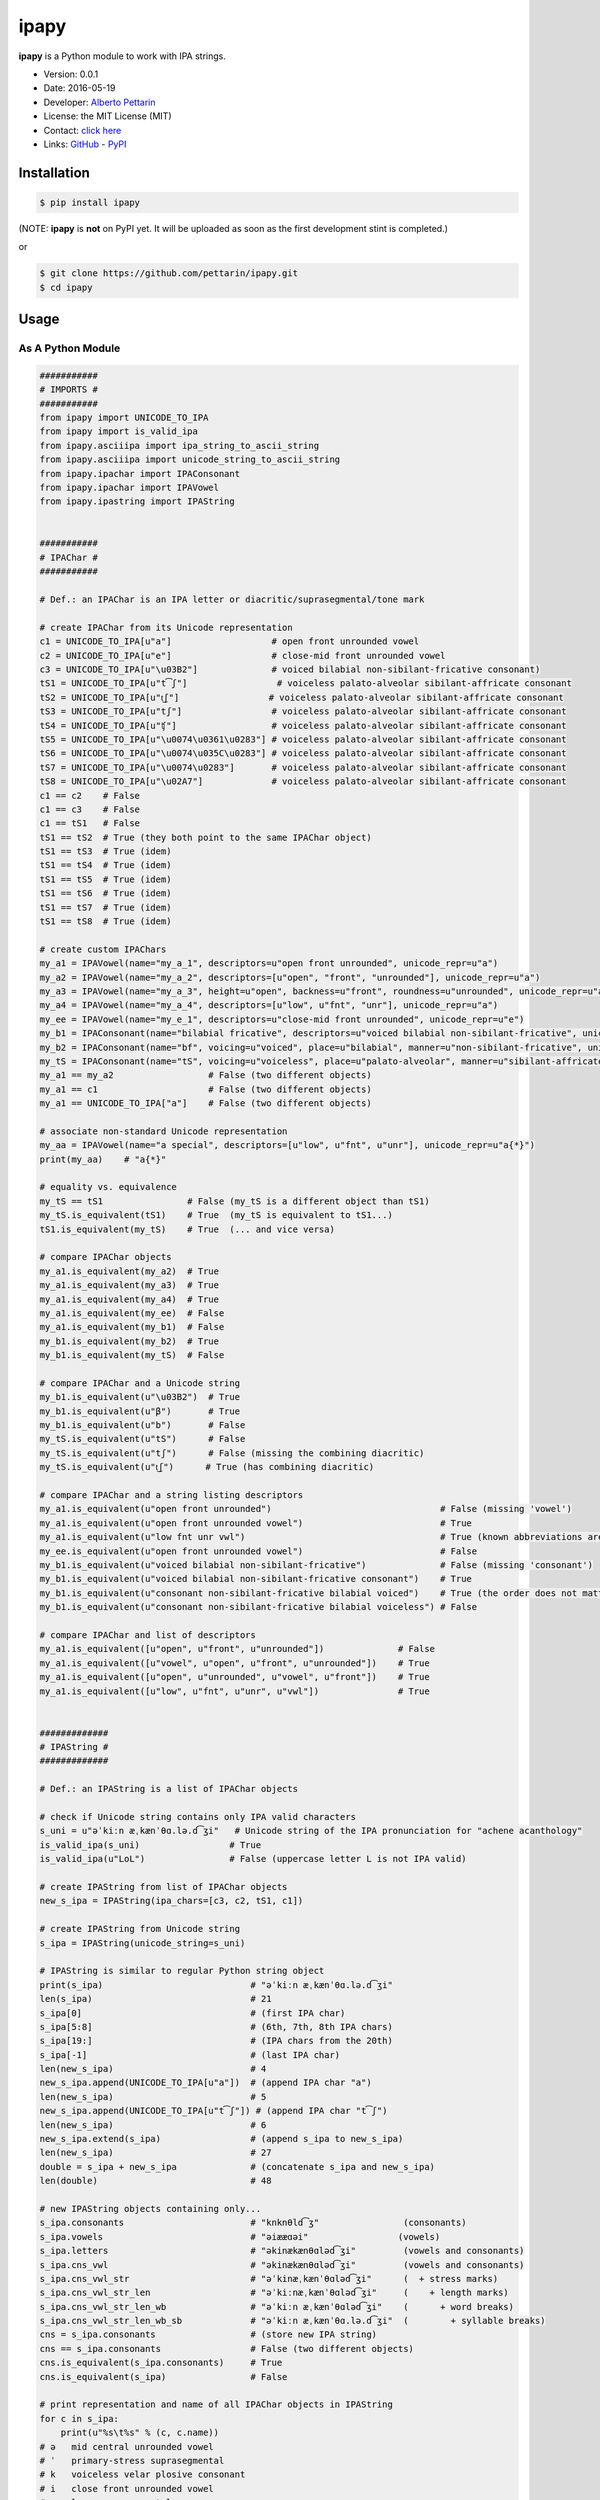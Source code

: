 ipapy
=====

**ipapy** is a Python module to work with IPA strings.

-  Version: 0.0.1
-  Date: 2016-05-19
-  Developer: `Alberto Pettarin <http://www.albertopettarin.it/>`__
-  License: the MIT License (MIT)
-  Contact: `click here <http://www.albertopettarin.it/contact.html>`__
-  Links: `GitHub <https://github.com/pettarin/ipapy>`__ -
   `PyPI <https://pypi.python.org/pypi/ipapy>`__

Installation
------------

.. code:: bash

    $ pip install ipapy

(NOTE: **ipapy** is **not** on PyPI yet. It will be uploaded as soon as
the first development stint is completed.)

or

.. code:: bash

    $ git clone https://github.com/pettarin/ipapy.git
    $ cd ipapy

Usage
-----

As A Python Module
~~~~~~~~~~~~~~~~~~

.. code:: python

    ###########
    # IMPORTS #
    ###########
    from ipapy import UNICODE_TO_IPA
    from ipapy import is_valid_ipa
    from ipapy.asciiipa import ipa_string_to_ascii_string
    from ipapy.asciiipa import unicode_string_to_ascii_string
    from ipapy.ipachar import IPAConsonant
    from ipapy.ipachar import IPAVowel
    from ipapy.ipastring import IPAString


    ###########
    # IPAChar #
    ###########

    # Def.: an IPAChar is an IPA letter or diacritic/suprasegmental/tone mark

    # create IPAChar from its Unicode representation
    c1 = UNICODE_TO_IPA[u"a"]                   # open front unrounded vowel
    c2 = UNICODE_TO_IPA[u"e"]                   # close-mid front unrounded vowel
    c3 = UNICODE_TO_IPA[u"\u03B2"]              # voiced bilabial non-sibilant-fricative consonant)
    tS1 = UNICODE_TO_IPA[u"t͡ʃ"]                 # voiceless palato-alveolar sibilant-affricate consonant
    tS2 = UNICODE_TO_IPA[u"t͜ʃ"]                 # voiceless palato-alveolar sibilant-affricate consonant
    tS3 = UNICODE_TO_IPA[u"tʃ"]                 # voiceless palato-alveolar sibilant-affricate consonant
    tS4 = UNICODE_TO_IPA[u"ʧ"]                  # voiceless palato-alveolar sibilant-affricate consonant
    tS5 = UNICODE_TO_IPA[u"\u0074\u0361\u0283"] # voiceless palato-alveolar sibilant-affricate consonant
    tS6 = UNICODE_TO_IPA[u"\u0074\u035C\u0283"] # voiceless palato-alveolar sibilant-affricate consonant
    tS7 = UNICODE_TO_IPA[u"\u0074\u0283"]       # voiceless palato-alveolar sibilant-affricate consonant
    tS8 = UNICODE_TO_IPA[u"\u02A7"]             # voiceless palato-alveolar sibilant-affricate consonant
    c1 == c2    # False
    c1 == c3    # False
    c1 == tS1   # False
    tS1 == tS2  # True (they both point to the same IPAChar object)
    tS1 == tS3  # True (idem)
    tS1 == tS4  # True (idem)
    tS1 == tS5  # True (idem)
    tS1 == tS6  # True (idem)
    tS1 == tS7  # True (idem)
    tS1 == tS8  # True (idem)

    # create custom IPAChars
    my_a1 = IPAVowel(name="my_a_1", descriptors=u"open front unrounded", unicode_repr=u"a")
    my_a2 = IPAVowel(name="my_a_2", descriptors=[u"open", "front", "unrounded"], unicode_repr=u"a")
    my_a3 = IPAVowel(name="my_a_3", height=u"open", backness=u"front", roundness=u"unrounded", unicode_repr=u"a")
    my_a4 = IPAVowel(name="my_a_4", descriptors=[u"low", u"fnt", "unr"], unicode_repr=u"a")
    my_ee = IPAVowel(name="my_e_1", descriptors=u"close-mid front unrounded", unicode_repr=u"e")
    my_b1 = IPAConsonant(name="bilabial fricative", descriptors=u"voiced bilabial non-sibilant-fricative", unicode_repr=u"\u03B2")
    my_b2 = IPAConsonant(name="bf", voicing=u"voiced", place=u"bilabial", manner=u"non-sibilant-fricative", unicode_repr=u"\u03B2")
    my_tS = IPAConsonant(name="tS", voicing=u"voiceless", place=u"palato-alveolar", manner=u"sibilant-affricate", unicode_repr=u"t͡ʃ")
    my_a1 == my_a2                  # False (two different objects)
    my_a1 == c1                     # False (two different objects)
    my_a1 == UNICODE_TO_IPA["a"]    # False (two different objects)

    # associate non-standard Unicode representation
    my_aa = IPAVowel(name="a special", descriptors=[u"low", u"fnt", u"unr"], unicode_repr=u"a{*}")
    print(my_aa)    # "a{*}"

    # equality vs. equivalence
    my_tS == tS1                # False (my_tS is a different object than tS1)
    my_tS.is_equivalent(tS1)    # True  (my_tS is equivalent to tS1...)
    tS1.is_equivalent(my_tS)    # True  (... and vice versa)

    # compare IPAChar objects
    my_a1.is_equivalent(my_a2)  # True
    my_a1.is_equivalent(my_a3)  # True
    my_a1.is_equivalent(my_a4)  # True
    my_a1.is_equivalent(my_ee)  # False
    my_a1.is_equivalent(my_b1)  # False
    my_b1.is_equivalent(my_b2)  # True
    my_b1.is_equivalent(my_tS)  # False

    # compare IPAChar and a Unicode string
    my_b1.is_equivalent(u"\u03B2")  # True
    my_b1.is_equivalent(u"β")       # True
    my_b1.is_equivalent(u"b")       # False
    my_tS.is_equivalent(u"tS")      # False
    my_tS.is_equivalent(u"tʃ")      # False (missing the combining diacritic)
    my_tS.is_equivalent(u"t͜ʃ")      # True (has combining diacritic)

    # compare IPAChar and a string listing descriptors
    my_a1.is_equivalent(u"open front unrounded")                                # False (missing 'vowel')
    my_a1.is_equivalent(u"open front unrounded vowel")                          # True
    my_a1.is_equivalent(u"low fnt unr vwl")                                     # True (known abbreviations are good as well)
    my_ee.is_equivalent(u"open front unrounded vowel")                          # False
    my_b1.is_equivalent(u"voiced bilabial non-sibilant-fricative")              # False (missing 'consonant')
    my_b1.is_equivalent(u"voiced bilabial non-sibilant-fricative consonant")    # True
    my_b1.is_equivalent(u"consonant non-sibilant-fricative bilabial voiced")    # True (the order does not matter)
    my_b1.is_equivalent(u"consonant non-sibilant-fricative bilabial voiceless") # False

    # compare IPAChar and list of descriptors
    my_a1.is_equivalent([u"open", u"front", u"unrounded"])              # False
    my_a1.is_equivalent([u"vowel", u"open", u"front", u"unrounded"])    # True
    my_a1.is_equivalent([u"open", u"unrounded", u"vowel", u"front"])    # True
    my_a1.is_equivalent([u"low", u"fnt", u"unr", u"vwl"])               # True


    #############
    # IPAString #
    #############

    # Def.: an IPAString is a list of IPAChar objects

    # check if Unicode string contains only IPA valid characters
    s_uni = u"əˈkiːn æˌkænˈθɑ.lə.d͡ʒi"   # Unicode string of the IPA pronunciation for "achene acanthology"
    is_valid_ipa(s_uni)                 # True
    is_valid_ipa(u"LoL")                # False (uppercase letter L is not IPA valid)

    # create IPAString from list of IPAChar objects
    new_s_ipa = IPAString(ipa_chars=[c3, c2, tS1, c1])

    # create IPAString from Unicode string
    s_ipa = IPAString(unicode_string=s_uni)

    # IPAString is similar to regular Python string object
    print(s_ipa)                            # "əˈkiːn æˌkænˈθɑ.lə.d͡ʒi"
    len(s_ipa)                              # 21
    s_ipa[0]                                # (first IPA char)
    s_ipa[5:8]                              # (6th, 7th, 8th IPA chars)
    s_ipa[19:]                              # (IPA chars from the 20th)
    s_ipa[-1]                               # (last IPA char)
    len(new_s_ipa)                          # 4
    new_s_ipa.append(UNICODE_TO_IPA[u"a"])  # (append IPA char "a")
    len(new_s_ipa)                          # 5
    new_s_ipa.append(UNICODE_TO_IPA[u"t͡ʃ"]) # (append IPA char "t͡ʃ")
    len(new_s_ipa)                          # 6
    new_s_ipa.extend(s_ipa)                 # (append s_ipa to new_s_ipa)
    len(new_s_ipa)                          # 27
    double = s_ipa + new_s_ipa              # (concatenate s_ipa and new_s_ipa)
    len(double)                             # 48

    # new IPAString objects containing only...
    s_ipa.consonants                        # "knknθld͡ʒ"                (consonants)
    s_ipa.vowels                            # "əiææɑəi"                 (vowels)
    s_ipa.letters                           # "əkinækænθɑləd͡ʒi"         (vowels and consonants)
    s_ipa.cns_vwl                           # "əkinækænθɑləd͡ʒi"         (vowels and consonants)
    s_ipa.cns_vwl_str                       # "əˈkinæˌkænˈθɑləd͡ʒi"      (  + stress marks)
    s_ipa.cns_vwl_str_len                   # "əˈkiːnæˌkænˈθɑləd͡ʒi"     (    + length marks)
    s_ipa.cns_vwl_str_len_wb                # "əˈkiːn æˌkænˈθɑləd͡ʒi"    (      + word breaks)
    s_ipa.cns_vwl_str_len_wb_sb             # "əˈkiːn æˌkænˈθɑ.lə.d͡ʒi"  (        + syllable breaks)
    cns = s_ipa.consonants                  # (store new IPA string)
    cns == s_ipa.consonants                 # False (two different objects)
    cns.is_equivalent(s_ipa.consonants)     # True
    cns.is_equivalent(s_ipa)                # False

    # print representation and name of all IPAChar objects in IPAString
    for c in s_ipa:
        print(u"%s\t%s" % (c, c.name))
    # ə   mid central unrounded vowel
    # ˈ   primary-stress suprasegmental
    # k   voiceless velar plosive consonant
    # i   close front unrounded vowel
    # ː   long suprasegmental
    # n   voiced alveolar nasal consonant
    #     word-break suprasegmental
    # æ   near-open front unrounded vowel
    # ˌ   secondary-stress suprasegmental
    # k   voiceless velar plosive consonant
    # æ   near-open front unrounded vowel
    # n   voiced alveolar nasal consonant
    # ˈ   primary-stress suprasegmental
    # θ   voiceless dental non-sibilant-fricative consonant
    # ɑ   open back unrounded vowel
    # .   syllable-break suprasegmental
    # l   voiced alveolar lateral-approximant consonant
    # ə   mid central unrounded vowel
    # .   syllable-break suprasegmental
    # d͡ʒ  voiced palato-alveolar sibilant-affricate consonant
    # i   close front unrounded vowel

    # compare IPAString objects
    s_ipa_d = IPAString(unicode_string=u"diff")
    s_ipa_1 = IPAString(unicode_string=u"at͡ʃe")
    s_ipa_2 = IPAString(unicode_string=u"aʧe")
    s_ipa_3 = IPAString(unicode_string=u"at͡ʃe", single_char_parsing=True)
    s_ipa_d == s_ipa_1              # False
    s_ipa_1 == s_ipa_2              # False (different objects)
    s_ipa_1 == s_ipa_3              # False (different objects)
    s_ipa_2 == s_ipa_3              # False (different objects)
    s_ipa_d.is_equivalent(s_ipa_1)  # False
    s_ipa_1.is_equivalent(s_ipa_2)  # True
    s_ipa_2.is_equivalent(s_ipa_1)  # True
    s_ipa_1.is_equivalent(s_ipa_3)  # True
    s_ipa_2.is_equivalent(s_ipa_3)  # True

    # compare IPAString and list of IPAChar objects
    s_ipa_1.is_equivalent([my_a1, my_tS, my_ee])    # True

    # compare IPAString and Unicode string
    s_ipa_d.is_equivalent(u"diff")                  # True
    s_ipa_1.is_equivalent(u"atse")                  # False
    s_ipa_1.is_equivalent(u"atSe")                  # False
    s_ipa_1.is_equivalent(u"at͡ʃe")                  # True
    s_ipa_1.is_equivalent(u"at͜ʃe")                  # True
    s_ipa_1.is_equivalent(u"aʧe")                   # True
    s_ipa_1.is_equivalent(u"at͡ʃeLOL", ignore=True)  # True (ignore chars non IPA valid)
    s_ipa_1.is_equivalent(u"at͡ʃeLoL", ignore=True)  # False (ignore chars non IPA valid, note extra "o")


    ########################
    # CONVERSION FUNCTIONS #
    ########################
    s_ascii_ipa = ipa_string_to_ascii_string(s_ipa)     # IPA string to ASCII IPA (Kirshenbaum)
    s_ascii_uni = unicode_string_to_ascii_string(s_uni) # Unicode string to ASCII IPA (Kirshenbaum)
    s_ascii_ipa == s_ascii_uni                          # True, both are u"@'ki:n#&,k&n'TA#l@#dZi"

As A Command Line Tool
~~~~~~~~~~~~~~~~~~~~~~

**ipapy** comes with a command line tool to perform operations on a
given Unicode UTF-8 encoded string, representing an IPA string.
Therefore, it is recommended to run it on a shell supporting UTF-8.

Currently, the supported operations are:

-  ``canonize``: canonize the Unicode representation of the IPA string
-  ``chars``: list all IPA characters appearing in the IPA string
-  ``check``: check if the given Unicode string is IPA valid
-  ``clean``: remove characters that are not IPA valid
-  ``u2a``: print the corresponding ASCII IPA (Kirshenbaum) string

Run:

.. code:: bash

    $ python -m ipapy --help

to get the usage message:

::

    usage: __main__.py [-h] [-i] [-p] [-s] [-u] command string

    ipapy perform a command on the given IPA/Unicode string

    positional arguments:
      command               [canonize|chars|check|clean|u2a]
      string                String to canonize, check, or convert

    optional arguments:
      -h, --help            show this help message and exit
      -i, --ignore          Ignore Unicode characters that are not IPA valid
      -p, --print-invalid   Print Unicode characters that are not IPA valid
      -s, --single-char-parsing
                            Perform single character parsing instead of maximal
                            parsing
      -u, --unicode         Print each Unicode character that is not IPA valid
                            with its Unicode codepoint and name

Examples:

.. code:: bash

    $ python -m ipapy canonize "eʧiu"
    et͡ʃiu

    $ python -m ipapy chars "eʧiu"
    'e' close-mid front unrounded vowel (U+0065)
    't͡ʃ'   voiceless palato-alveolar sibilant-affricate consonant (U+0074 U+0361 U+0283)
    'i' close front unrounded vowel (U+0069)
    'u' close back rounded vowel (U+0075)

    $ python -m ipapy chars "et͡ʃiu"
    'e' close-mid front unrounded vowel (U+0065)
    't͡ʃ'   voiceless palato-alveolar sibilant-affricate consonant (U+0074 U+0361 U+0283)
    'i' close front unrounded vowel (U+0069)
    'u' close back rounded vowel (U+0075)

    $ python -m ipapy chars "et͡ʃiu" -s
    'e' close-mid front unrounded vowel (U+0065)
    't' voiceless alveolar plosive consonant (U+0074)
    '͡' tie-bar-above diacritic (U+0361)
    'ʃ' voiceless palato-alveolar sibilant-fricative consonant (U+0283)
    'i' close front unrounded vowel (U+0069)
    'u' close back rounded vowel (U+0075)

    $ python -m ipapy check "eʧiu"
    True

    $ python -m ipapy check "LoL"
    False

    $ python -m ipapy check "LoL" -p
    False
    LL

    $ python -m ipapy check "LoLOL" -p -u
    False
    LLOL
    'L' 0x4c    LATIN CAPITAL LETTER L
    'O' 0x4f    LATIN CAPITAL LETTER O

    $ python -m ipapy clean "/eʧiu/"
    eʧiu

    $ python -m ipapy u2a "eʧiu"
    etSiu

    $ python -m ipapy u2a "eTa"
    The given string contains characters not IPA valid. Use the 'ignore' option to ignore them.

    $ python -m ipapy u2a "eTa" -i
    ea

Unit Testing
------------

.. code:: bash

    $ python run_all_unit_tests.py

License
-------

**ipapy** is released under the MIT License.
